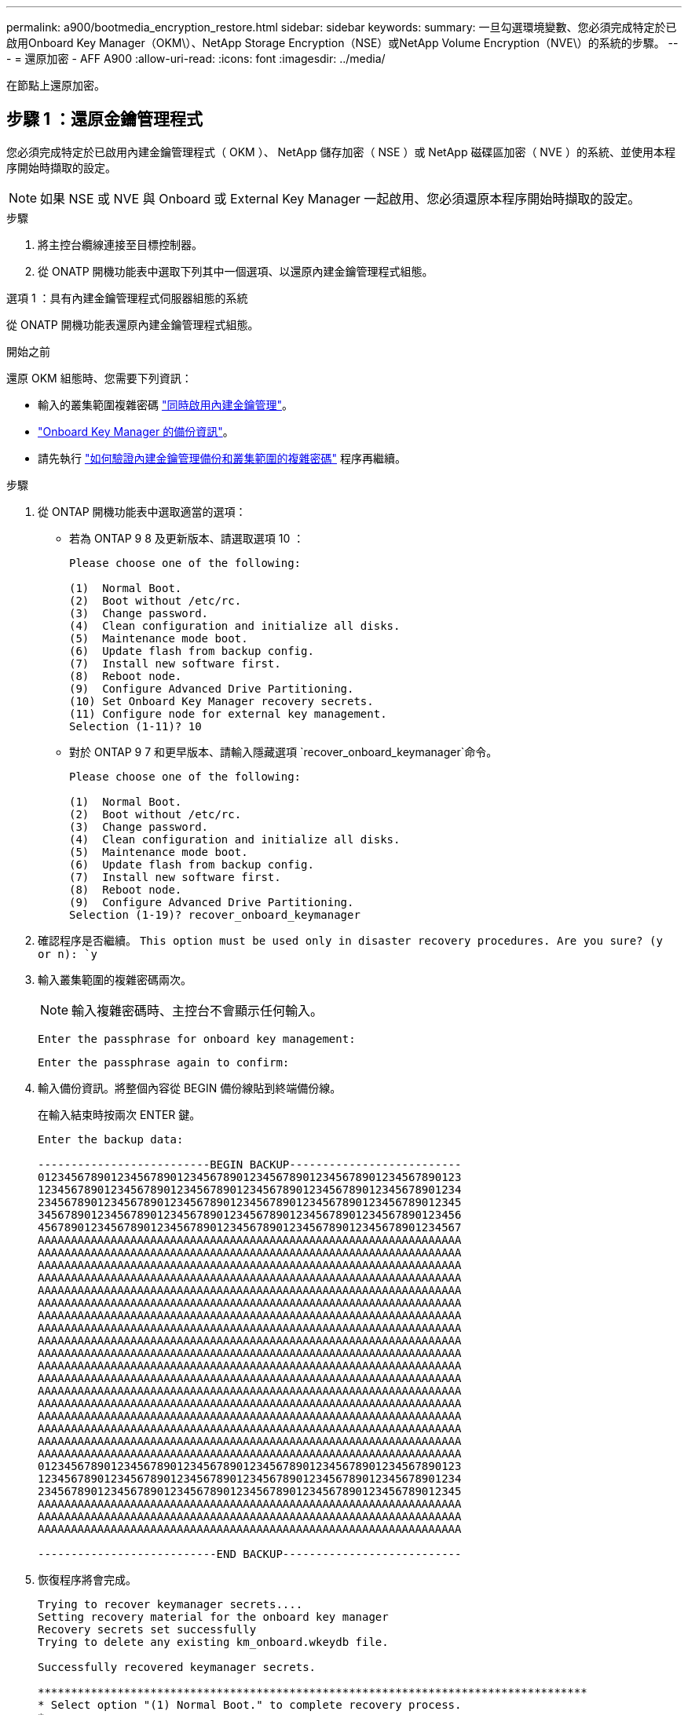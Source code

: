 ---
permalink: a900/bootmedia_encryption_restore.html 
sidebar: sidebar 
keywords:  
summary: 一旦勾選環境變數、您必須完成特定於已啟用Onboard Key Manager（OKM\）、NetApp Storage Encryption（NSE）或NetApp Volume Encryption（NVE\）的系統的步驟。 
---
= 還原加密 - AFF A900
:allow-uri-read: 
:icons: font
:imagesdir: ../media/


[role="lead"]
在節點上還原加密。



== 步驟 1 ：還原金鑰管理程式

您必須完成特定於已啟用內建金鑰管理程式（ OKM ）、 NetApp 儲存加密（ NSE ）或 NetApp 磁碟區加密（ NVE ）的系統、並使用本程序開始時擷取的設定。


NOTE: 如果 NSE 或 NVE 與 Onboard 或 External Key Manager 一起啟用、您必須還原本程序開始時擷取的設定。

.步驟
. 將主控台纜線連接至目標控制器。
. 從 ONATP 開機功能表中選取下列其中一個選項、以還原內建金鑰管理程式組態。


[role="tabbed-block"]
====
.選項 1 ：具有內建金鑰管理程式伺服器組態的系統
--
從 ONATP 開機功能表還原內建金鑰管理程式組態。

.開始之前
還原 OKM 組態時、您需要下列資訊：

* 輸入的叢集範圍複雜密碼 https://docs.netapp.com/us-en/ontap/encryption-at-rest/enable-onboard-key-management-96-later-nse-task.html["同時啟用內建金鑰管理"]。
* https://docs.netapp.com/us-en/ontap/encryption-at-rest/backup-key-management-information-manual-task.html["Onboard Key Manager 的備份資訊"]。
* 請先執行 https://kb.netapp.com/on-prem/ontap/Ontap_OS/OS-KBs/How_to_verify_onboard_key_management_backup_and_cluster-wide_passphrase["如何驗證內建金鑰管理備份和叢集範圍的複雜密碼"] 程序再繼續。


.步驟
. 從 ONTAP 開機功能表中選取適當的選項：
+
** 若為 ONTAP 9 8 及更新版本、請選取選項 10 ：
+
....

Please choose one of the following:

(1)  Normal Boot.
(2)  Boot without /etc/rc.
(3)  Change password.
(4)  Clean configuration and initialize all disks.
(5)  Maintenance mode boot.
(6)  Update flash from backup config.
(7)  Install new software first.
(8)  Reboot node.
(9)  Configure Advanced Drive Partitioning.
(10) Set Onboard Key Manager recovery secrets.
(11) Configure node for external key management.
Selection (1-11)? 10

....
** 對於 ONTAP 9 7 和更早版本、請輸入隱藏選項 `recover_onboard_keymanager`命令。
+
....

Please choose one of the following:

(1)  Normal Boot.
(2)  Boot without /etc/rc.
(3)  Change password.
(4)  Clean configuration and initialize all disks.
(5)  Maintenance mode boot.
(6)  Update flash from backup config.
(7)  Install new software first.
(8)  Reboot node.
(9)  Configure Advanced Drive Partitioning.
Selection (1-19)? recover_onboard_keymanager

....


. 確認程序是否繼續。
`This option must be used only in disaster recovery procedures. Are you sure? (y or n): `y`
. 輸入叢集範圍的複雜密碼兩次。
+

NOTE: 輸入複雜密碼時、主控台不會顯示任何輸入。

+
`Enter the passphrase for onboard key management:`

+
`Enter the passphrase again to confirm:`

. 輸入備份資訊。將整個內容從 BEGIN 備份線貼到終端備份線。
+
在輸入結束時按兩次 ENTER 鍵。

+
....


Enter the backup data:

--------------------------BEGIN BACKUP--------------------------
0123456789012345678901234567890123456789012345678901234567890123
1234567890123456789012345678901234567890123456789012345678901234
2345678901234567890123456789012345678901234567890123456789012345
3456789012345678901234567890123456789012345678901234567890123456
4567890123456789012345678901234567890123456789012345678901234567
AAAAAAAAAAAAAAAAAAAAAAAAAAAAAAAAAAAAAAAAAAAAAAAAAAAAAAAAAAAAAAAA
AAAAAAAAAAAAAAAAAAAAAAAAAAAAAAAAAAAAAAAAAAAAAAAAAAAAAAAAAAAAAAAA
AAAAAAAAAAAAAAAAAAAAAAAAAAAAAAAAAAAAAAAAAAAAAAAAAAAAAAAAAAAAAAAA
AAAAAAAAAAAAAAAAAAAAAAAAAAAAAAAAAAAAAAAAAAAAAAAAAAAAAAAAAAAAAAAA
AAAAAAAAAAAAAAAAAAAAAAAAAAAAAAAAAAAAAAAAAAAAAAAAAAAAAAAAAAAAAAAA
AAAAAAAAAAAAAAAAAAAAAAAAAAAAAAAAAAAAAAAAAAAAAAAAAAAAAAAAAAAAAAAA
AAAAAAAAAAAAAAAAAAAAAAAAAAAAAAAAAAAAAAAAAAAAAAAAAAAAAAAAAAAAAAAA
AAAAAAAAAAAAAAAAAAAAAAAAAAAAAAAAAAAAAAAAAAAAAAAAAAAAAAAAAAAAAAAA
AAAAAAAAAAAAAAAAAAAAAAAAAAAAAAAAAAAAAAAAAAAAAAAAAAAAAAAAAAAAAAAA
AAAAAAAAAAAAAAAAAAAAAAAAAAAAAAAAAAAAAAAAAAAAAAAAAAAAAAAAAAAAAAAA
AAAAAAAAAAAAAAAAAAAAAAAAAAAAAAAAAAAAAAAAAAAAAAAAAAAAAAAAAAAAAAAA
AAAAAAAAAAAAAAAAAAAAAAAAAAAAAAAAAAAAAAAAAAAAAAAAAAAAAAAAAAAAAAAA
AAAAAAAAAAAAAAAAAAAAAAAAAAAAAAAAAAAAAAAAAAAAAAAAAAAAAAAAAAAAAAAA
AAAAAAAAAAAAAAAAAAAAAAAAAAAAAAAAAAAAAAAAAAAAAAAAAAAAAAAAAAAAAAAA
AAAAAAAAAAAAAAAAAAAAAAAAAAAAAAAAAAAAAAAAAAAAAAAAAAAAAAAAAAAAAAAA
AAAAAAAAAAAAAAAAAAAAAAAAAAAAAAAAAAAAAAAAAAAAAAAAAAAAAAAAAAAAAAAA
AAAAAAAAAAAAAAAAAAAAAAAAAAAAAAAAAAAAAAAAAAAAAAAAAAAAAAAAAAAAAAAA
AAAAAAAAAAAAAAAAAAAAAAAAAAAAAAAAAAAAAAAAAAAAAAAAAAAAAAAAAAAAAAAA
0123456789012345678901234567890123456789012345678901234567890123
1234567890123456789012345678901234567890123456789012345678901234
2345678901234567890123456789012345678901234567890123456789012345
AAAAAAAAAAAAAAAAAAAAAAAAAAAAAAAAAAAAAAAAAAAAAAAAAAAAAAAAAAAAAAAA
AAAAAAAAAAAAAAAAAAAAAAAAAAAAAAAAAAAAAAAAAAAAAAAAAAAAAAAAAAAAAAAA
AAAAAAAAAAAAAAAAAAAAAAAAAAAAAAAAAAAAAAAAAAAAAAAAAAAAAAAAAAAAAAAA

---------------------------END BACKUP---------------------------

....
. 恢復程序將會完成。
+
....

Trying to recover keymanager secrets....
Setting recovery material for the onboard key manager
Recovery secrets set successfully
Trying to delete any existing km_onboard.wkeydb file.

Successfully recovered keymanager secrets.

***********************************************************************************
* Select option "(1) Normal Boot." to complete recovery process.
*
* Run the "security key-manager onboard sync" command to synchronize the key database after the node reboots.
***********************************************************************************

....
+

WARNING: 如果顯示的輸出不是、請勿繼續 `Successfully recovered keymanager secrets`。執行疑難排解以修正錯誤。

. 從開機功能表中選取選項 1 、以繼續開機至 ONTAP 。
+
....

***********************************************************************************
* Select option "(1) Normal Boot." to complete the recovery process.
*
***********************************************************************************


(1)  Normal Boot.
(2)  Boot without /etc/rc.
(3)  Change password.
(4)  Clean configuration and initialize all disks.
(5)  Maintenance mode boot.
(6)  Update flash from backup config.
(7)  Install new software first.
(8)  Reboot node.
(9)  Configure Advanced Drive Partitioning.
(10) Set Onboard Key Manager recovery secrets.
(11) Configure node for external key management.
Selection (1-11)? 1

....
. 確認控制器的主控台已顯示 `Waiting for giveback...(Press Ctrl-C to abort wait)`
. 在合作夥伴節點上、將合作夥伴控制器贈回： `storage failover giveback -fromnode local -only-cfo-aggregates true`。
. 只要使用 CFO Aggregate 開機、就會執行 _security key-manager onboard symc變 小命令。
. 輸入Onboard Key Manager的全叢集密碼。
+
....

Enter the cluster-wide passphrase for the Onboard Key Manager:

All offline encrypted volumes will be brought online and the corresponding volume encryption keys (VEKs) will be restored automatically within 10 minutes. If any offline encrypted volumes are not brought online automatically, they can be brought online manually using the "volume online -vserver <vserver> -volume <volume_name>" command.

....
+

NOTE: 如果同步成功、就會傳回叢集提示、而不會傳回其他訊息。如果同步失敗、則會在返回叢集提示之前顯示錯誤訊息。在修正錯誤並成功執行同步處理之前、請勿繼續。

. 請確定所有金鑰都已同步： `security key-manager key query -restored false`。
+
`There are no entries matching your query.`

+

NOTE: 在還原的參數中篩選 FALSE 時、不應出現任何結果。

. 來自合作夥伴的節點的 GiveBack ： `storage failover giveback -fromnode local`


--
.選項 2 ：具有外部金鑰管理程式伺服器組態的系統
--
從 ONATP 開機功能表還原外部金鑰管理程式組態。

.開始之前
您需要下列資訊來還原外部金鑰管理程式（ EKM ）組態：

* 從另一個叢集節點複本 /ccfcard/kmip/servers.cfg 檔案、或是下列資訊：
+
** KMIP 伺服器位址。
** KMIP 連接埠。
** 從其他叢集節點或用戶端憑證複本 /ccfcard/kmip/certs/client.crt 檔案。
** 從其他叢集節點或用戶端金鑰複本 /ccfcard/kmip/certs/client.key 檔案。
** 從其他叢集節點或 KMIP 伺服器 CA 複本 /ccfcard/kmip/certs/ca.pem 檔案。




.步驟
. 從 ONTAP 開機功能表中選取選項 11 。
+
....

(1)  Normal Boot.
(2)  Boot without /etc/rc.
(3)  Change password.
(4)  Clean configuration and initialize all disks.
(5)  Maintenance mode boot.
(6)  Update flash from backup config.
(7)  Install new software first.
(8)  Reboot node.
(9)  Configure Advanced Drive Partitioning.
(10) Set Onboard Key Manager recovery secrets.
(11) Configure node for external key management.
Selection (1-11)? 11

....
. 系統提示時、請確認您已收集必要資訊：
+
.. `Do you have a copy of the /cfcard/kmip/certs/client.crt file? {y/n}` _y_
.. `Do you have a copy of the /cfcard/kmip/certs/client.key file? {y/n}` _y_
.. `Do you have a copy of the /cfcard/kmip/certs/CA.pem file? {y/n}` _y_
.. `Do you have a copy of the /cfcard/kmip/servers.cfg file? {y/n}` _y_
+
您也可以改用以下提示：

.. `Do you have a copy of the /cfcard/kmip/servers.cfg file? {y/n}` _n_
+
... `Do you know the KMIP server address? {y/n}` _y_
... `Do you know the KMIP Port? {y/n}` _y_




. 提供以下每個提示的資訊：
+
.. _ 輸入用戶端憑證（ client.crt ）檔案內容： _
.. _ 輸入用戶端金鑰（ client.key ）檔案內容： _
.. _ 輸入 KMIP 伺服器 CA （ CA.pem ）檔案內容： _
.. _ 輸入伺服器組態（ server.cfg ）檔案內容： _


+
....

Example

Enter the client certificate (client.crt) file contents:
-----BEGIN CERTIFICATE-----
MIIDvjCCAqagAwIBAgICN3gwDQYJKoZIhvcNAQELBQAwgY8xCzAJBgNVBAYTAlVT
MRMwEQYDVQQIEwpDYWxpZm9ybmlhMQwwCgYDVQQHEwNTVkwxDzANBgNVBAoTBk5l
MSUbQusvzAFs8G3P54GG32iIRvaCFnj2gQpCxciLJ0qB2foiBGx5XVQ/Mtk+rlap
Pk4ECW/wqSOUXDYtJs1+RB+w0+SHx8mzxpbz3mXF/X/1PC3YOzVNCq5eieek62si
Fp8=
-----END CERTIFICATE-----

Enter the client key (client.key) file contents:
-----BEGIN RSA PRIVATE KEY-----
MIIEpQIBAAKCAQEAoU1eajEG6QC2h2Zih0jEaGVtQUexNeoCFwKPoMSePmjDNtrU
MSB1SlX3VgCuElHk57XPdq6xSbYlbkIb4bAgLztHEmUDOkGmXYAkblQ=
-----END RSA PRIVATE KEY-----

Enter the KMIP server CA(s) (CA.pem) file contents:
-----BEGIN CERTIFICATE-----
MIIEizCCA3OgAwIBAgIBADANBgkqhkiG9w0BAQsFADCBjzELMAkGA1UEBhMCVVMx
7yaumMQETNrpMfP+nQMd34y4AmseWYGM6qG0z37BRnYU0Wf2qDL61cQ3/jkm7Y94
EQBKG1NY8dVyjphmYZv+
-----END CERTIFICATE-----

Enter the IP address for the KMIP server: 10.10.10.10
Enter the port for the KMIP server [5696]:

System is ready to utilize external key manager(s).
Trying to recover keys from key servers....
kmip_init: configuring ports
Running command '/sbin/ifconfig e0M'
..
..
kmip_init: cmd: ReleaseExtraBSDPort e0M
​​​​​​
....
. 恢復程序將完成：
+
....


System is ready to utilize external key manager(s).
Trying to recover keys from key servers....
[Aug 29 21:06:28]: 0x808806100: 0: DEBUG: kmip2::main: [initOpenssl]:460: Performing initialization of OpenSSL
Successfully recovered keymanager secrets.

....
. 從開機功能表中選取選項 1 、以繼續開機至 ONTAP 。


....

***********************************************************************************
* Select option "(1) Normal Boot." to complete the recovery process.
*
***********************************************************************************


(1)  Normal Boot.
(2)  Boot without /etc/rc.
(3)  Change password.
(4)  Clean configuration and initialize all disks.
(5)  Maintenance mode boot.
(6)  Update flash from backup config.
(7)  Install new software first.
(8)  Reboot node.
(9)  Configure Advanced Drive Partitioning.
(10) Set Onboard Key Manager recovery secrets.
(11) Configure node for external key management.
Selection (1-11)? 1

....
--
====


== 步驟 2 ：完成開機媒體更換

完成最終檢查並提供儲存設備、以在正常開機後完成開機媒體更換程序。

. 檢查主控台輸出：
+
[cols="1,3"]
|===
| 如果主控台顯示... | 然後... 


 a| 
登入提示
 a| 
請前往步驟6。



 a| 
正在等待恢復...
 a| 
.. 登入合作夥伴控制器。
.. 使用 _storage 容錯移轉 show_ 命令、確認目標控制器已準備好可供恢復。


|===
. 將主控台纜線移至合作夥伴控制器、並使用 _storage 容錯移轉恢復恢復 -fromnode local -only-CFO -Aggregate true_ 命令將目標控制器儲存設備歸還。
+
** 如果命令因磁碟故障而失敗、請實際移除故障磁碟、但將磁碟留在插槽中、直到收到更換磁碟為止。
** 如果命令因合作夥伴「未就緒」而失敗、請等待 5 分鐘、讓 HA 子系統在合作夥伴之間同步。
** 如果由於NDMP、SnapMirror或SnapVault 流程而導致命令失敗、請停用此程序。如需詳細資訊、請參閱適當的文件中心。


. 等待 3 分鐘、然後使用 _storage 容錯移轉 show_ 命令檢查容錯移轉狀態。
. 在 clusterShell 提示符下，輸入 _network interface show -is － home FALSE_ 命令，列出不在其主控制器和端口上的邏輯接口。
+
如果有任何介面列為 `false`、請使用 _net int fert -vserver cluster -lif _nnodename_ 命令、將這些介面還原回其主連接埠。

. 將主控台纜線移至目標控制器、然後執行 _version -v_ 命令來檢查 ONTAP 版本。
. 使用 `storage encryption disk show` 檢閱輸出。
. 使用 _security key-manager key query_ 命令來顯示儲存在金鑰管理伺服器上的驗證金鑰金鑰 ID 。
+
** 如果「RESTORED」欄=「yes / true」、您就能完成更換程序。
** 如果 `Key Manager type` = `external` 和 `Restored` 欄 = 以外的任何項目 `yes/true`、請使用 _security key-manager external 還原 _ 命令來還原驗證金鑰的金鑰 ID 。
+

NOTE: 如果命令失敗、請聯絡客戶支援部門。

** 如果 `Key Manager type` = `onboard` 和 `Restored` 欄 = 以外的任何項目 `yes/true`、請使用 _security key-manager onboard sync 命令來同步已修復節點上遺失的機載金鑰。
+
使用 _security key-manager key query_ 命令、確認所有驗證金鑰 `Restored` 的欄 = `yes/true` 。



. 將主控台纜線連接至合作夥伴控制器。
. 使用"shorage容錯移轉恢復-fromnode"命令來歸還控制器。
. 如果您使用 _storage 容錯移轉 modify -node local -auto-贈 品 true_ 命令停用、請還原自動恢復。
. 如果啟用 AutoSupport 、請使用 _system 節點 AutoSupport 呼叫 -node* -type all -message MAIS=end_ 命令、還原 / 恢復自動建立個案。

